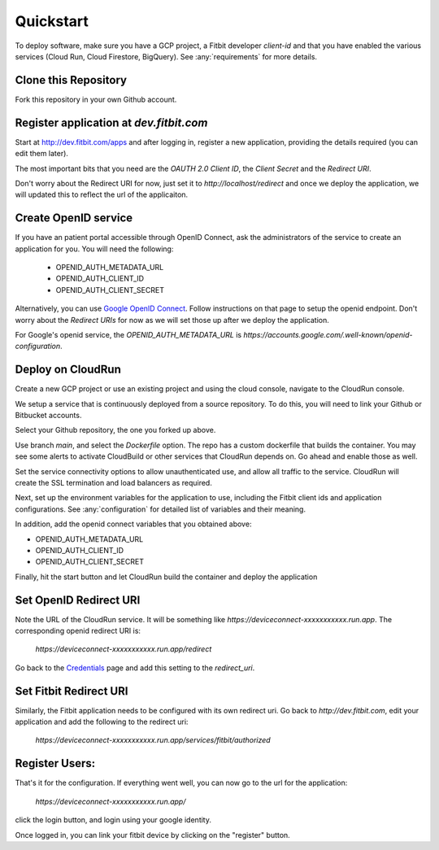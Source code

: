 
.. _quickstart:

============
Quickstart
============

To deploy software, make sure you have a GCP project, a Fitbit
developer `client-id` and that you have
enabled the various services (Cloud Run, Cloud Firestore, BigQuery).
See :any:`requirements` for more details.

Clone this Repository
---------------------

Fork this repository in your own Github account.

.. image:: _static/github-1.png
  :width: 600
  :alt: fork this repo.

Register application at `dev.fitbit.com`
----------------------------------------

Start at http://dev.fitbit.com/apps and after logging in, register a
new application, providing the details required (you can edit them later).

The most important bits that you need are the `OAUTH 2.0 Client ID`,
the `Client Secret` and the `Redirect URI`.

Don't worry about the Redirect URI for now, just set it to `http://localhost/redirect`
and once we deploy the application, we will updated this to reflect the
url of the applicaiton.


Create OpenID service
---------------------

If you have an patient portal accessible through OpenID Connect, ask the
administrators of the service to create an application for you.  You will
need the following:

  * OPENID_AUTH_METADATA_URL
  * OPENID_AUTH_CLIENT_ID
  * OPENID_AUTH_CLIENT_SECRET

Alternatively, you can use `Google OpenID Connect`_.  Follow instructions on
that page to setup the openid endpoint. Don't worry about the `Redirect URIs`
for now as we will set those up after we deploy the application.

For Google's openid service, the `OPENID_AUTH_METADATA_URL` is
`https://accounts.google.com/.well-known/openid-configuration`.


Deploy on CloudRun
------------------

Create a new GCP project or use an existing project and using the cloud console,
navigate to the CloudRun console.

.. image:: _static/cloudrun-1.png
  :width: 600
  :alt: go to `console.cloud.google.com` and navigate to the Cloud Run service.

We setup a service that is continuously deployed from a source repository.  To
do this, you will need to link your Github or Bitbucket accounts.

.. image:: _static/cloudrun-2.png
  :width: 600
  :alt: create a new service from a source repository.

Select your Github repository, the one you forked up above.

.. image:: _static/cloudrun-3.png
  :width: 600
  :alt: select your github repo.

Use branch `main`, and select the `Dockerfile` option.  The repo has a custom
dockerfile that builds the container.  You may see some alerts to activate
CloudBuild or other services that CloudRun depends on.  Go ahead and enable
those as well.

.. image:: _static/cloudrun-4.png
  :width: 600
  :alt: select the repo options.

Set the service connectivity options to allow unauthenticated use, and
allow all traffic to the service.  CloudRun will create the SSL termination
and load balancers as required.

.. image:: _static/cloudrun-5.png
  :width: 200
  :alt: select service connectivity options.

Next, set up the environment variables for the application to use, including
the Fitbit client ids and application configurations.  See :any:`configuration`
for detailed list of variables and their meaning.

.. image:: _static/cloudrun-6.png
  :width: 200
  :alt: set environment parameters.

In addition, add the openid connect variables that you obtained above:

* OPENID_AUTH_METADATA_URL
* OPENID_AUTH_CLIENT_ID
* OPENID_AUTH_CLIENT_SECRET

Finally, hit the start button and let CloudRun build the container and deploy
the application

.. image:: _static/cloudrun-7.png
  :width: 50
  :alt: select the repo options.

Set OpenID Redirect URI
-----------------------

Note the URL of the CloudRun service.  It will be something like
`https://deviceconnect-xxxxxxxxxxx.run.app`.  The corresponding openid
redirect URI is:

    `https://deviceconnect-xxxxxxxxxxx.run.app/redirect`

Go back to the `Credentials`_ page and add this setting to the `redirect_uri`.

Set Fitbit Redirect URI
-----------------------

Similarly, the Fitbit application needs to be configured with its own
redirect uri.  Go back to `http://dev.fitbit.com`, edit your application
and add the following to the redirect uri:

    `https://deviceconnect-xxxxxxxxxxx.run.app/services/fitbit/authorized`

Register Users:
---------------

That's it for the configuration.  If everything went well, you can now go
to the url for the application:

    `https://deviceconnect-xxxxxxxxxxx.run.app/`

click the login button, and login using your google identity.

Once logged in, you can link your fitbit device by clicking on the "register"
button.



.. _Google OpenID Connect:
    https://developers.google.com/identity/protocols/oauth2/openid-connect

.. _Credentials:
    https://console.developers.google.com/apis/credentials
